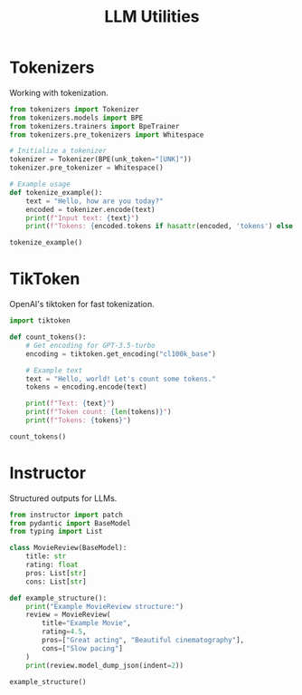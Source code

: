 #+TITLE: LLM Utilities
#+PROPERTY: header-args:python :session *Python*

* Tokenizers
Working with tokenization.

#+BEGIN_SRC python
from tokenizers import Tokenizer
from tokenizers.models import BPE
from tokenizers.trainers import BpeTrainer
from tokenizers.pre_tokenizers import Whitespace

# Initialize a tokenizer
tokenizer = Tokenizer(BPE(unk_token="[UNK]"))
tokenizer.pre_tokenizer = Whitespace()

# Example usage
def tokenize_example():
    text = "Hello, how are you today?"
    encoded = tokenizer.encode(text)
    print(f"Input text: {text}")
    print(f"Tokens: {encoded.tokens if hasattr(encoded, 'tokens') else 'Need training first'}")

tokenize_example()
#+END_SRC

* TikToken
OpenAI's tiktoken for fast tokenization.

#+BEGIN_SRC python
import tiktoken

def count_tokens():
    # Get encoding for GPT-3.5-turbo
    encoding = tiktoken.get_encoding("cl100k_base")
    
    # Example text
    text = "Hello, world! Let's count some tokens."
    tokens = encoding.encode(text)
    
    print(f"Text: {text}")
    print(f"Token count: {len(tokens)}")
    print(f"Tokens: {tokens}")

count_tokens()
#+END_SRC

* Instructor
Structured outputs for LLMs.

#+BEGIN_SRC python
from instructor import patch
from pydantic import BaseModel
from typing import List

class MovieReview(BaseModel):
    title: str
    rating: float
    pros: List[str]
    cons: List[str]

def example_structure():
    print("Example MovieReview structure:")
    review = MovieReview(
        title="Example Movie",
        rating=4.5,
        pros=["Great acting", "Beautiful cinematography"],
        cons=["Slow pacing"]
    )
    print(review.model_dump_json(indent=2))

example_structure()
#+END_SRC